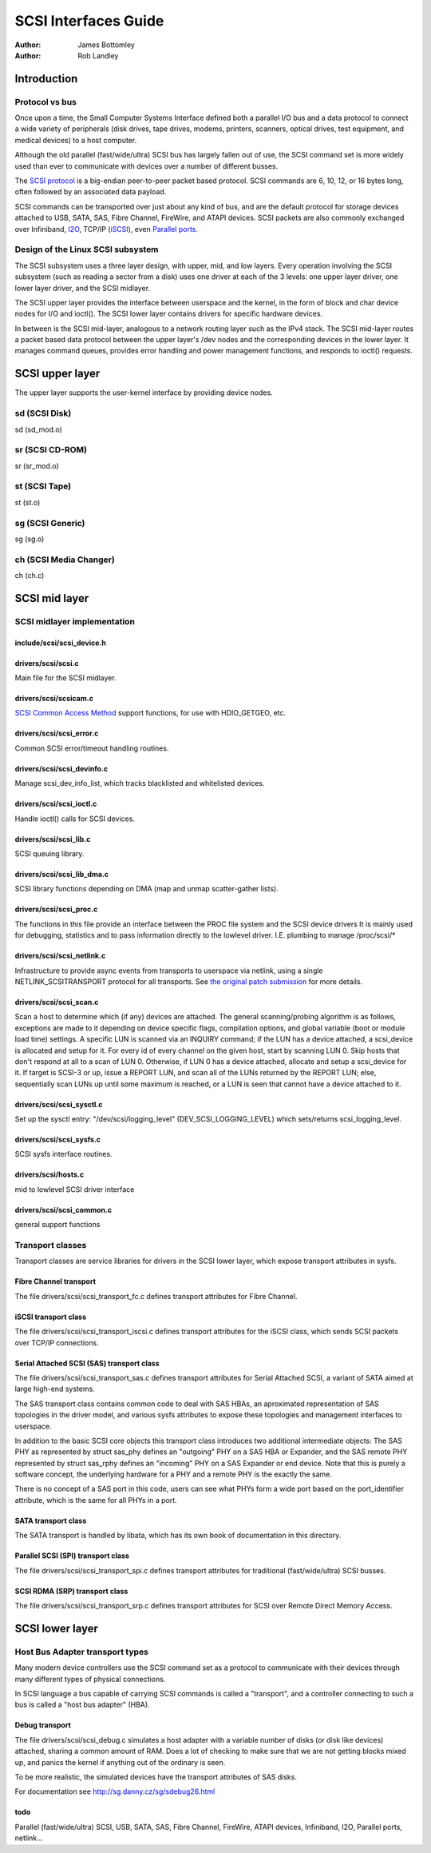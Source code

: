 =====================
SCSI Interfaces Guide
=====================

:Author: James Bottomley
:Author: Rob Landley

Introduction
============

Protocol vs bus
---------------

Once upon a time, the Small Computer Systems Interface defined both a
parallel I/O bus and a data protocol to connect a wide variety of
peripherals (disk drives, tape drives, modems, printers, scanners,
optical drives, test equipment, and medical devices) to a host computer.

Although the old parallel (fast/wide/ultra) SCSI bus has largely fallen
out of use, the SCSI command set is more widely used than ever to
communicate with devices over a number of different busses.

The `SCSI protocol <https://www.t10.org/scsi-3.htm>`__ is a big-endian
peer-to-peer packet based protocol. SCSI commands are 6, 10, 12, or 16
bytes long, often followed by an associated data payload.

SCSI commands can be transported over just about any kind of bus, and
are the default protocol for storage devices attached to USB, SATA, SAS,
Fibre Channel, FireWire, and ATAPI devices. SCSI packets are also
commonly exchanged over Infiniband,
`I2O <http://i2o.shadowconnect.com/faq.php>`__, TCP/IP
(`iSCSI <https://en.wikipedia.org/wiki/ISCSI>`__), even `Parallel
ports <http://cyberelk.net/tim/parport/parscsi.html>`__.

Design of the Linux SCSI subsystem
----------------------------------

The SCSI subsystem uses a three layer design, with upper, mid, and low
layers. Every operation involving the SCSI subsystem (such as reading a
sector from a disk) uses one driver at each of the 3 levels: one upper
layer driver, one lower layer driver, and the SCSI midlayer.

The SCSI upper layer provides the interface between userspace and the
kernel, in the form of block and char device nodes for I/O and ioctl().
The SCSI lower layer contains drivers for specific hardware devices.

In between is the SCSI mid-layer, analogous to a network routing layer
such as the IPv4 stack. The SCSI mid-layer routes a packet based data
protocol between the upper layer's /dev nodes and the corresponding
devices in the lower layer. It manages command queues, provides error
handling and power management functions, and responds to ioctl()
requests.

SCSI upper layer
================

The upper layer supports the user-kernel interface by providing device
nodes.

sd (SCSI Disk)
--------------

sd (sd_mod.o)

sr (SCSI CD-ROM)
----------------

sr (sr_mod.o)

st (SCSI Tape)
--------------

st (st.o)

sg (SCSI Generic)
-----------------

sg (sg.o)

ch (SCSI Media Changer)
-----------------------

ch (ch.c)

SCSI mid layer
==============

SCSI midlayer implementation
----------------------------

include/scsi/scsi_device.h
~~~~~~~~~~~~~~~~~~~~~~~~~~~

.. kernel-doc:: include/scsi/scsi_device.h
   :internal:

drivers/scsi/scsi.c
~~~~~~~~~~~~~~~~~~~

Main file for the SCSI midlayer.

.. kernel-doc:: drivers/scsi/scsi.c
   :export:

drivers/scsi/scsicam.c
~~~~~~~~~~~~~~~~~~~~~~

`SCSI Common Access
Method <https://www.t10.org/ftp/t10/drafts/cam/cam-r12b.pdf>`__ support
functions, for use with HDIO_GETGEO, etc.

.. kernel-doc:: drivers/scsi/scsicam.c
   :export:

drivers/scsi/scsi_error.c
~~~~~~~~~~~~~~~~~~~~~~~~~~

Common SCSI error/timeout handling routines.

.. kernel-doc:: drivers/scsi/scsi_error.c
   :export:

drivers/scsi/scsi_devinfo.c
~~~~~~~~~~~~~~~~~~~~~~~~~~~~

Manage scsi_dev_info_list, which tracks blacklisted and whitelisted
devices.

.. kernel-doc:: drivers/scsi/scsi_devinfo.c
   :internal:

drivers/scsi/scsi_ioctl.c
~~~~~~~~~~~~~~~~~~~~~~~~~~

Handle ioctl() calls for SCSI devices.

.. kernel-doc:: drivers/scsi/scsi_ioctl.c
   :export:

drivers/scsi/scsi_lib.c
~~~~~~~~~~~~~~~~~~~~~~~~

SCSI queuing library.

.. kernel-doc:: drivers/scsi/scsi_lib.c
   :export:

drivers/scsi/scsi_lib_dma.c
~~~~~~~~~~~~~~~~~~~~~~~~~~~~~

SCSI library functions depending on DMA (map and unmap scatter-gather
lists).

.. kernel-doc:: drivers/scsi/scsi_lib_dma.c
   :export:

drivers/scsi/scsi_proc.c
~~~~~~~~~~~~~~~~~~~~~~~~~

The functions in this file provide an interface between the PROC file
system and the SCSI device drivers It is mainly used for debugging,
statistics and to pass information directly to the lowlevel driver. I.E.
plumbing to manage /proc/scsi/\*

.. kernel-doc:: drivers/scsi/scsi_proc.c
   :internal:

drivers/scsi/scsi_netlink.c
~~~~~~~~~~~~~~~~~~~~~~~~~~~~

Infrastructure to provide async events from transports to userspace via
netlink, using a single NETLINK_SCSITRANSPORT protocol for all
transports. See `the original patch
submission <https://marc.info/?l=linux-scsi&m=115507374832500&w=2>`__ for
more details.

.. kernel-doc:: drivers/scsi/scsi_netlink.c
   :internal:

drivers/scsi/scsi_scan.c
~~~~~~~~~~~~~~~~~~~~~~~~~

Scan a host to determine which (if any) devices are attached. The
general scanning/probing algorithm is as follows, exceptions are made to
it depending on device specific flags, compilation options, and global
variable (boot or module load time) settings. A specific LUN is scanned
via an INQUIRY command; if the LUN has a device attached, a scsi_device
is allocated and setup for it. For every id of every channel on the
given host, start by scanning LUN 0. Skip hosts that don't respond at
all to a scan of LUN 0. Otherwise, if LUN 0 has a device attached,
allocate and setup a scsi_device for it. If target is SCSI-3 or up,
issue a REPORT LUN, and scan all of the LUNs returned by the REPORT LUN;
else, sequentially scan LUNs up until some maximum is reached, or a LUN
is seen that cannot have a device attached to it.

.. kernel-doc:: drivers/scsi/scsi_scan.c
   :internal:

drivers/scsi/scsi_sysctl.c
~~~~~~~~~~~~~~~~~~~~~~~~~~~

Set up the sysctl entry: "/dev/scsi/logging_level"
(DEV_SCSI_LOGGING_LEVEL) which sets/returns scsi_logging_level.

drivers/scsi/scsi_sysfs.c
~~~~~~~~~~~~~~~~~~~~~~~~~~

SCSI sysfs interface routines.

.. kernel-doc:: drivers/scsi/scsi_sysfs.c
   :export:

drivers/scsi/hosts.c
~~~~~~~~~~~~~~~~~~~~

mid to lowlevel SCSI driver interface

.. kernel-doc:: drivers/scsi/hosts.c
   :export:

drivers/scsi/scsi_common.c
~~~~~~~~~~~~~~~~~~~~~~~~~~

general support functions

.. kernel-doc:: drivers/scsi/scsi_common.c
   :export:

Transport classes
-----------------

Transport classes are service libraries for drivers in the SCSI lower
layer, which expose transport attributes in sysfs.

Fibre Channel transport
~~~~~~~~~~~~~~~~~~~~~~~

The file drivers/scsi/scsi_transport_fc.c defines transport attributes
for Fibre Channel.

.. kernel-doc:: drivers/scsi/scsi_transport_fc.c
   :export:

iSCSI transport class
~~~~~~~~~~~~~~~~~~~~~

The file drivers/scsi/scsi_transport_iscsi.c defines transport
attributes for the iSCSI class, which sends SCSI packets over TCP/IP
connections.

.. kernel-doc:: drivers/scsi/scsi_transport_iscsi.c
   :export:

Serial Attached SCSI (SAS) transport class
~~~~~~~~~~~~~~~~~~~~~~~~~~~~~~~~~~~~~~~~~~

The file drivers/scsi/scsi_transport_sas.c defines transport
attributes for Serial Attached SCSI, a variant of SATA aimed at large
high-end systems.

The SAS transport class contains common code to deal with SAS HBAs, an
aproximated representation of SAS topologies in the driver model, and
various sysfs attributes to expose these topologies and management
interfaces to userspace.

In addition to the basic SCSI core objects this transport class
introduces two additional intermediate objects: The SAS PHY as
represented by struct sas_phy defines an "outgoing" PHY on a SAS HBA or
Expander, and the SAS remote PHY represented by struct sas_rphy defines
an "incoming" PHY on a SAS Expander or end device. Note that this is
purely a software concept, the underlying hardware for a PHY and a
remote PHY is the exactly the same.

There is no concept of a SAS port in this code, users can see what PHYs
form a wide port based on the port_identifier attribute, which is the
same for all PHYs in a port.

.. kernel-doc:: drivers/scsi/scsi_transport_sas.c
   :export:

SATA transport class
~~~~~~~~~~~~~~~~~~~~

The SATA transport is handled by libata, which has its own book of
documentation in this directory.

Parallel SCSI (SPI) transport class
~~~~~~~~~~~~~~~~~~~~~~~~~~~~~~~~~~~

The file drivers/scsi/scsi_transport_spi.c defines transport
attributes for traditional (fast/wide/ultra) SCSI busses.

.. kernel-doc:: drivers/scsi/scsi_transport_spi.c
   :export:

SCSI RDMA (SRP) transport class
~~~~~~~~~~~~~~~~~~~~~~~~~~~~~~~

The file drivers/scsi/scsi_transport_srp.c defines transport
attributes for SCSI over Remote Direct Memory Access.

.. kernel-doc:: drivers/scsi/scsi_transport_srp.c
   :export:

SCSI lower layer
================

Host Bus Adapter transport types
--------------------------------

Many modern device controllers use the SCSI command set as a protocol to
communicate with their devices through many different types of physical
connections.

In SCSI language a bus capable of carrying SCSI commands is called a
"transport", and a controller connecting to such a bus is called a "host
bus adapter" (HBA).

Debug transport
~~~~~~~~~~~~~~~

The file drivers/scsi/scsi_debug.c simulates a host adapter with a
variable number of disks (or disk like devices) attached, sharing a
common amount of RAM. Does a lot of checking to make sure that we are
not getting blocks mixed up, and panics the kernel if anything out of
the ordinary is seen.

To be more realistic, the simulated devices have the transport
attributes of SAS disks.

For documentation see http://sg.danny.cz/sg/sdebug26.html

todo
~~~~

Parallel (fast/wide/ultra) SCSI, USB, SATA, SAS, Fibre Channel,
FireWire, ATAPI devices, Infiniband, I2O, Parallel ports,
netlink...
